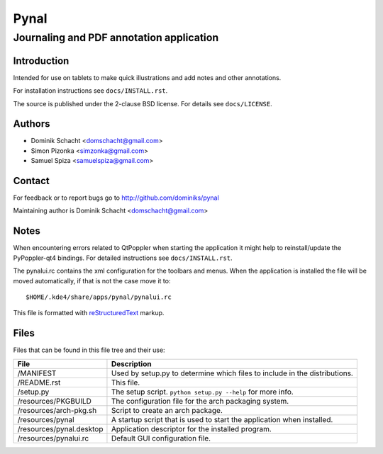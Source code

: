 =====
Pynal
=====
Journaling and PDF annotation application
-----------------------------------------

Introduction
============
Intended for use on tablets to make quick illustrations and add notes
and other annotations.

For installation instructions see ``docs/INSTALL.rst``.

The source is published under the 2-clause BSD license. For details 
see ``docs/LICENSE``.

Authors
=======
* Dominik Schacht <domschacht@gmail.com>
* Simon Pizonka <simzonka@gmail.com>
* Samuel Spiza <samuelspiza@gmail.com>

Contact
=======
For feedback or to report bugs go to http://github.com/dominiks/pynal

Maintaining author is Dominik Schacht <domschacht@gmail.com>

Notes
=====
When encountering errors related to QtPoppler when starting the application
it might help to reinstall/update the PyPoppler-qt4 bindings. For detailed
instructions see ``docs/INSTALL.rst``.

The pynalui.rc contains the xml configuration for the toolbars and menus.
When the application is installed the file will be moved automatically, if
that is not the case move it to::

    $HOME/.kde4/share/apps/pynal/pynalui.rc

This file is formatted with reStructuredText_ markup.

.. _reStructuredText: http://docutils.sourceforge.net/rst.html

Files
=====
Files that can be found in this file tree and their use:

=========================  ==========================================================================
 File                      Description
=========================  ==========================================================================
/MANIFEST                  Used by setup.py to determine which files to include in the distributions.
/README.rst                This file.
/setup.py                  The setup script. ``python setup.py --help`` for more info.
/resources/PKGBUILD        The configuration file for the arch packaging system.
/resources/arch-pkg.sh     Script to create an arch package.
/resources/pynal           A startup script that is used to start the application when installed.
/resources/pynal.desktop   Application descriptor for the installed program.
/resources/pynalui.rc      Default GUI configuration file.
=========================  ==========================================================================
